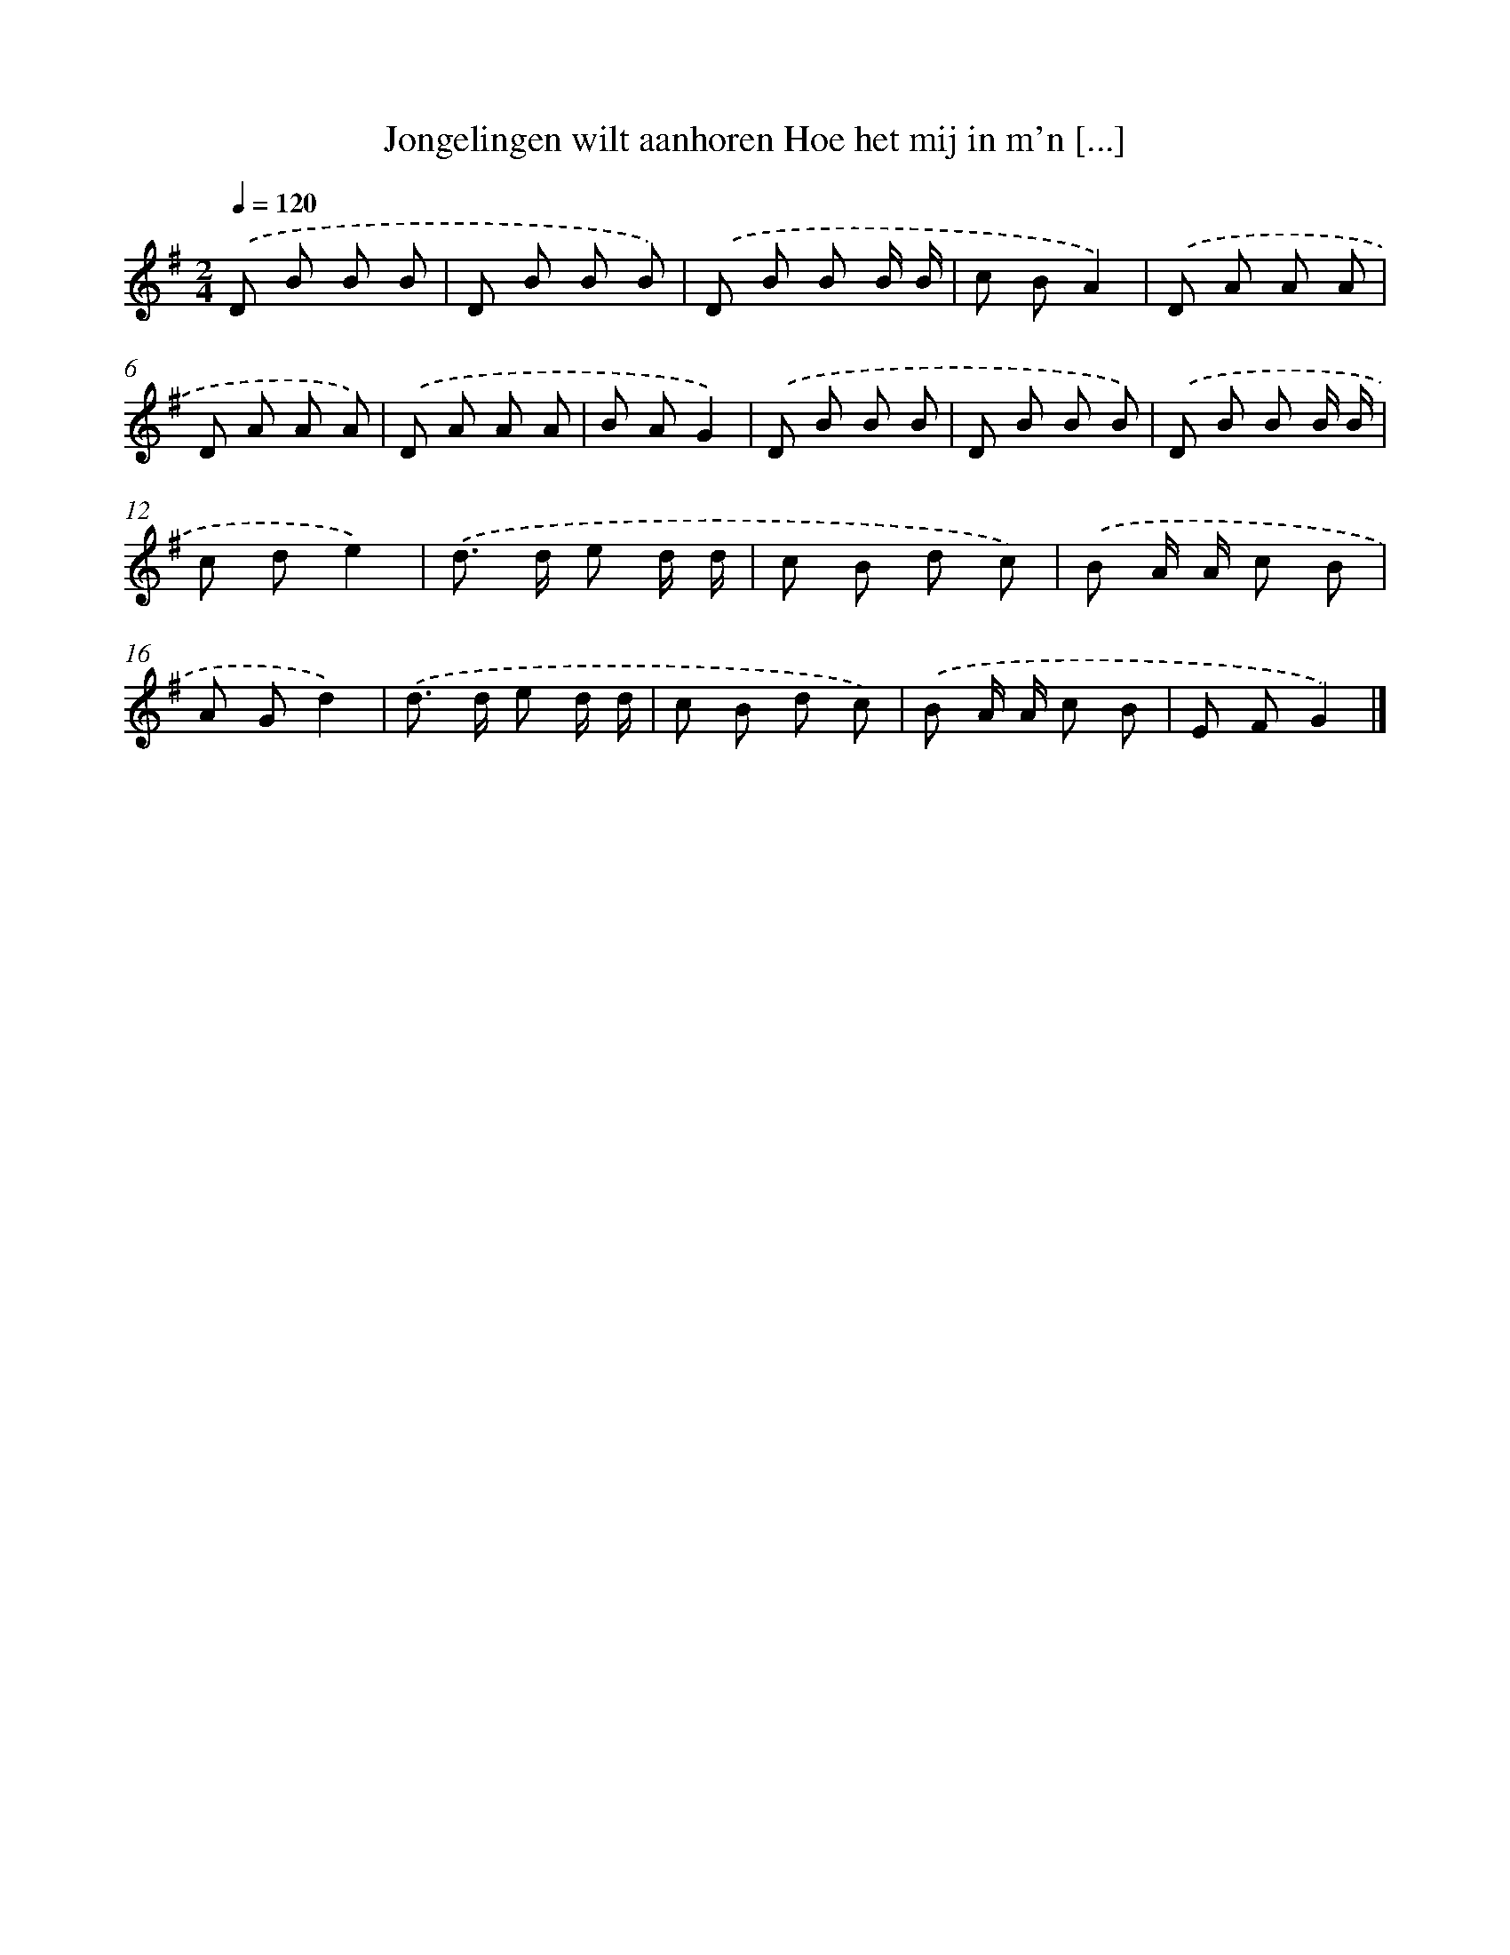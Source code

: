 X: 4036
T: Jongelingen wilt aanhoren Hoe het mij in m'n [...]
%%abc-version 2.0
%%abcx-abcm2ps-target-version 5.9.1 (29 Sep 2008)
%%abc-creator hum2abc beta
%%abcx-conversion-date 2018/11/01 14:36:05
%%humdrum-veritas 2921505224
%%humdrum-veritas-data 1822304597
%%continueall 1
%%barnumbers 0
L: 1/8
M: 2/4
Q: 1/4=120
K: G clef=treble
.('D B B B |
D B B B) |
.('D B B B/ B/ |
c BA2) |
.('D A A A |
D A A A) |
.('D A A A |
B AG2) |
.('D B B B |
D B B B) |
.('D B B B/ B/ |
c de2) |
.('d> d e d/ d/ |
c B d c) |
.('B A/ A/ c B |
A Gd2) |
.('d> d e d/ d/ |
c B d c) |
.('B A/ A/ c B |
E FG2) |]
